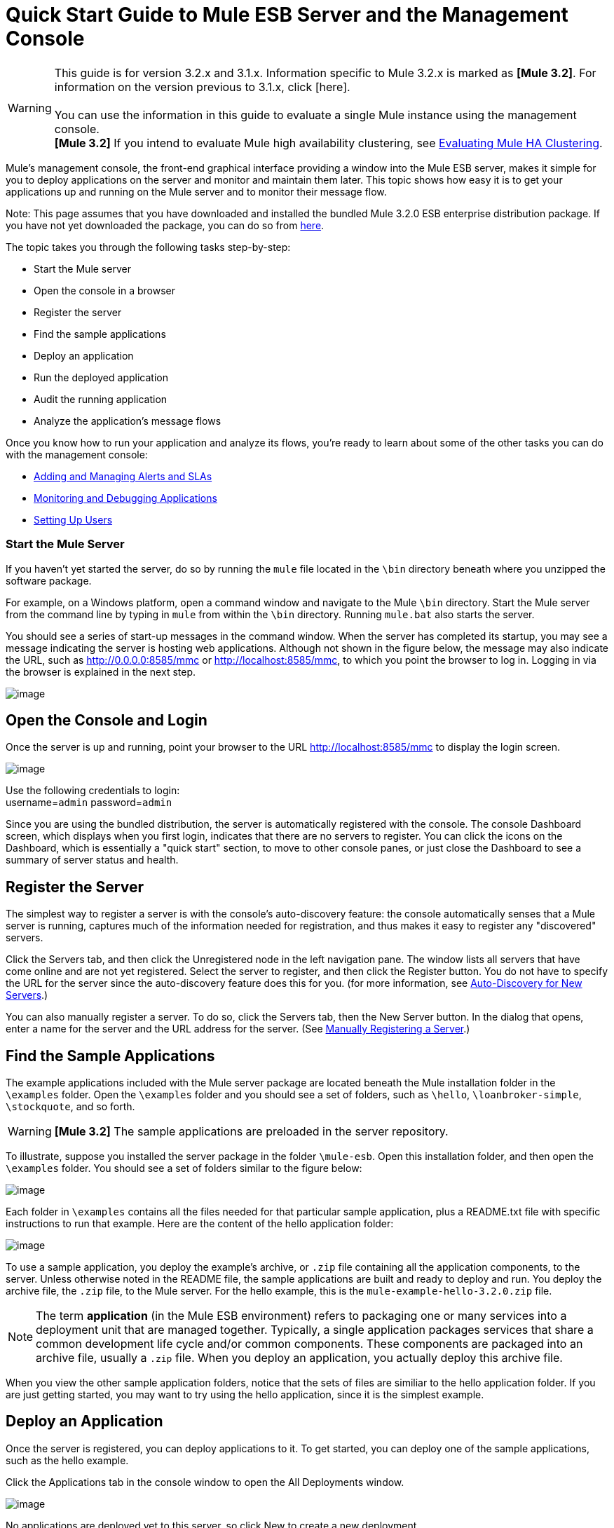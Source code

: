 = Quick Start Guide to Mule ESB Server and the Management Console

[WARNING]
This guide is for version 3.2.x and 3.1.x. Information specific to Mule 3.2.x is marked as **[Mule 3.2]**. For information on the version previous to 3.1.x, click [here]. +
 +
You can use the information in this guide to evaluate a single Mule instance using the management console. +
*[Mule 3.2]* If you intend to evaluate Mule high availability clustering, see link:/documentation-3.2/display/32X/Evaluating+Mule+HA+Clustering[Evaluating Mule HA Clustering].

Mule's management console, the front-end graphical interface providing a window into the Mule ESB server, makes it simple for you to deploy applications on the server and monitor and maintain them later. This topic shows how easy it is to get your applications up and running on the Mule server and to monitor their message flow.

Note: This page assumes that you have downloaded and installed the bundled Mule 3.2.0 ESB enterprise distribution package. If you have not yet downloaded the package, you can do so from http://www.mulesoft.com/thank-you-downloading-mule-esb-enterprise-trial[here].

The topic takes you through the following tasks step-by-step:

* Start the Mule server
* Open the console in a browser
* Register the server
* Find the sample applications
* Deploy an application
* Run the deployed application
* Audit the running application
* Analyze the application's message flows

Once you know how to run your application and analyze its flows, you're ready to learn about some of the other tasks you can do with the management console:

* link:/documentation-3.2/display/32X/Adding+and+Managing+Alerts+and+SLAs[Adding and Managing Alerts and SLAs]
* link:/documentation-3.2/display/32X/Monitoring+and+Debugging+Applications[Monitoring and Debugging Applications]
* link:/documentation-3.2/display/32X/Setting+Up+Users[Setting Up Users]

=== Start the Mule Server

If you haven't yet started the server, do so by running the `mule` file located in the `\bin` directory beneath where you unzipped the software package.

For example, on a Windows platform, open a command window and navigate to the Mule `\bin` directory. Start the Mule server from the command line by typing in `mule` from within the `\bin` directory. Running `mule.bat` also starts the server.

You should see a series of start-up messages in the command window. When the server has completed its startup, you may see a message indicating the server is hosting web applications. Although not shown in the figure below, the message may also indicate the URL, such as http://0.0.0.0:8585/mmc or http://localhost:8585/mmc, to which you point the browser to log in. Logging in via the browser is explained in the next step.

image:/documentation-3.2/download/attachments/36701010/url-location.png?version=1&modificationDate=1323902643143[image]

== Open the Console and Login

Once the server is up and running, point your browser to the URL http://localhost:8585/mmc to display the login screen.

image:/documentation-3.2/download/attachments/36701010/mmc-login.png?version=1&modificationDate=1323902643127[image]

Use the following credentials to login: +
username=`admin` password=`admin`

Since you are using the bundled distribution, the server is automatically registered with the console. The console Dashboard screen, which displays when you first login, indicates that there are no servers to register. You can click the icons on the Dashboard, which is essentially a "quick start" section, to move to other console panes, or just close the Dashboard to see a summary of server status and health.

== Register the Server

The simplest way to register a server is with the console's auto-discovery feature: the console automatically senses that a Mule server is running, captures much of the information needed for registration, and thus makes it easy to register any "discovered" servers.

Click the Servers tab, and then click the Unregistered node in the left navigation pane. The window lists all servers that have come online and are not yet registered. Select the server to register, and then click the Register button. You do not have to specify the URL for the server since the auto-discovery feature does this for you. (for more information, see link:/documentation-3.2/display/32X/Working+with+Mule+Server+Instances#WorkingwithMuleServerInstances-ServerAutoDiscoveryForNewServers[Auto-Discovery for New Servers].)

You can also manually register a server. To do so, click the Servers tab, then the New Server button. In the dialog that opens, enter a name for the server and the URL address for the server. (See link:/documentation-3.2/display/32X/Working+with+Mule+Server+Instances#WorkingwithMuleServerInstances-RegisteringaServer[Manually Registering a Server].)

== Find the Sample Applications

The example applications included with the Mule server package are located beneath the Mule installation folder in the `\examples` folder. Open the `\examples` folder and you should see a set of folders, such as `\hello`, `\loanbroker-simple`, `\stockquote`, and so forth.

[WARNING]
*[Mule 3.2]* The sample applications are preloaded in the server repository.

To illustrate, suppose you installed the server package in the folder `\mule-esb`. Open this installation folder, and then open the `\examples` folder. You should see a set of folders similar to the figure below:

image:/documentation-3.2/download/attachments/36701010/examples-folder2.png?version=1&modificationDate=1323902425222[image]

Each folder in `\examples` contains all the files needed for that particular sample application, plus a README.txt file with specific instructions to run that example. Here are the content of the hello application folder:

image:/documentation-3.2/download/attachments/36701010/hello-example-folder2.png?version=1&modificationDate=1323902484408[image]

To use a sample application, you deploy the example's archive, or `.zip` file containing all the application components, to the server. Unless otherwise noted in the README file, the sample applications are built and ready to deploy and run. You deploy the archive file, the `.zip` file, to the Mule server. For the hello example, this is the `mule-example-hello-3.2.0.zip` file.

[NOTE]
The term *application* (in the Mule ESB environment) refers to packaging one or many services into a deployment unit that are managed together. Typically, a single application packages services that share a common development life cycle and/or common components. These components are packaged into an archive file, usually a `.zip` file. When you deploy an application, you actually deploy this archive file.

When you view the other sample application folders, notice that the sets of files are similiar to the hello application folder. If you are just getting started, you may want to try using the hello application, since it is the simplest example.

== Deploy an Application

Once the server is registered, you can deploy applications to it. To get started, you can deploy one of the sample applications, such as the hello example.

Click the Applications tab in the console window to open the All Deployments window.

image:/documentation-3.2/download/attachments/36701010/all-deployments2.png?version=1&modificationDate=1323902229899[image]

No applications are deployed yet to this server, so click New to create a new deployment.

You need to create a name for the deployment so that you can later identify it.

* In the Deployment Name field, enter a name, such as HelloExample. (See the figure below. Notice that the Upload Application button is circled, as well as the pull-down arrow for selecting the server for the deployment.)

image:/documentation-3.2/download/attachments/36701010/deploy-app2.png?version=1&modificationDate=1323902319570[image]

You can deploy an application that has already been added to the server repository or upload a web application from your system. Since there are no applications in the repository, upload the hello application from the distribution examples folder.

* Click the Upload New Application button.
* A dialog box opens through which you can browse to the application file.
* Use the browse dialog to locate the folder in which you installed the Mule server and console, then browse to the \examples\hello folder. Select the hello application ZIP file: `mule-example-hello-3.2.0.zip`.
* Expand the Advanced Options in the lower half of the dialog box to further specify the workspace folder, the name of the application as you want it to appear in the console when deployed on the server, and the application version number. In this example, the workspace folder is /Applications, the deployed name is helloApp, and the version number is changed to 3.2.

image:/documentation-3.2/download/attachments/36701010/add-application2.png?version=1&modificationDate=1323902229920[image]

* Click Add to complete the upload.

Next, specify the server or servers to which you want the application deployed.

* Use the pull-down list beneath Servers to select a server for deployment. The list includes the registered server and groups of servers.

The screen should look as shown below:

image:/documentation-3.2/download/attachments/36701010/hello-deploy2.png?version=1&modificationDate=1323902484428[image]

Notice that you can deploy more than one application at a time, and also you can deploy these applications to one or more servers. Click the red X to the right of an application to remove that application from the deployment. Click the red X to the right of a server name to remove that server from the deployment list.

* Click Deploy to deploy the hello application to the server.

You should see a status message in the upper portion of the screen indicating that deployment is in progress. When completed, the status field indicates whether deployment was successful or not. See the figure below.

image:/documentation-3.2/download/attachments/36701010/deploy-status2.png?version=1&modificationDate=1323902319544[image]

If an error occurred, click the Redeploy button to try to redeploy the application.

* When you click the Deploy button, the application is also saved in the server repository. Click the Save button instead of Deploy to just save the application to the repository without deploying it. You can always deploy the application at a later time.

At any time, you can click the Repository node and see information about this deployment. You can also click the Deployments node and return to the All Deployments screen to see a list of all deployments. From All Deployments, you can select specific deployments, then edit, undeploy, redeploy, or delete them.

== Run the Deployed Application

Run the deployed hello application through another browser window or tab. In that browser window or tab, enter the URL http://localhost:8888/?name=Ross. (Feel free to use a name other than "Ross" if you want.)

The browser runs the deployed hello example application, which simply takes the name parameter and inserts it within a simple text line. The browser displays output from the application, such as: `Hello Ross, how are you?`

== Verify Flow Details for the Application

After running the application, return to the console window and use the Flows tab along with the Flow Analyzer tab to analyze the application's processing. Flows represent the sum of all the services and processing going on within an application, including routers, transformers, and filters.

Click the Flows tab to see the Flows screen, which displays just the flows and services that make up this hello application. Since only the hello application is running on one server, you need not select a particular server. There are three simple flows and one service. The table shows a summary of the number of events handled by the application (both processed and received events), along with the average and total event processing time per individual flow and service. (See the figure below.)

image:/documentation-3.2/download/attachments/36701010/audit-flows2.png?version=1&modificationDate=1323902271413[image]

You control flows and services from this screen. To do flow analysis, be sure that the application's flows have been started. Check the boxes to select specific flows and services, then click the Control Flows button and select Start, Pause, or Stop. Options are grayed out if not applicable. By default, flows are generally started.

Click the flow or service name to see more detailed information about that flow or service. For example, click the Hello World flow name to open a screen with two tabs. The Summary tab displays summary information about this flow. The Endpoints tab displays information about the endpoints of the flow.

The Summary display includes status data and graphs and data about the different events processed and received (asynchronous and synchronous) by the flow.

image:/documentation-3.2/download/attachments/36701010/flows-summary2.png?version=1&modificationDate=1323902425198[image]

The Endpoints tab, shown below, displays a table of all endpoints for the flow and data about each endpoint, including the endpoint type, its address, connector information, whether or not it is filtered, if it's synchronous or not, and whether it handles transactions. Click one or more endpoints and, using the Control Endpoints button, start or stop those endpoints.

image:/documentation-3.2/download/attachments/36701010/flows-endpoints2.png?version=1&modificationDate=1323902425241[image]

== Analyze the Flow of Messages on the Application

Now, what is interesting is to see the flow of messages and the message payloads for the hello application.

In the console window, click the Flow Analyzer tab to see details on the message flows. The Flow Analyzer screen displays the Message List for the application. Before you can see this data, you need to specify the server and application, which you do via the left pane of this screen.

Start by selecting the server from the Select a server pull-down list. After you select the server, the Applications section expands and displays deployed applications (deployments) running on the selected server. After you select the deployment, the Flows section expands and in a similar fashion displays the flows and services applicable to the selected application(s). For example, the figure below shows how the screen might look after selecting the helloApp deployment and its flows and services.

image:/documentation-3.2/download/attachments/36701010/audit-setup2.png?version=1&modificationDate=1323902271432[image]

Click Start (circled in the above figure) to view the message flows. Then, run the application again, or even several times, from the other browser window.

Notice in the console window that when the application is run the Message List portion of the Flow Analyzer screen fills with message data. The Message List at the top of the screen lists the different messages handled by the application. The table identifies each message by its message id, indicates the flow handling the message, the application, the amount of time to process the message, and a time stamp indicating when the message processing occurred.

To see details about a message, click the message id. The Message Details section in the bottom half of the screen displays more details about the selected message.

The figure below is an example of message data you might see for the Hello World flow. Note that the detail panes are synchronized to the selected message processor in the Message Flow pane. That is, the Before/After Payload and Message Properties panes show the specific data for the selected message processor, which in this example is ChoiceRouter.

image:/documentation-3.2/download/attachments/36701010/message-detail2.png?version=2&modificationDate=1323902604427[image]

The message data for the ChitChat flow is different, as you can see in the next figure:

image:/documentation-3.2/download/attachments/36701010/message-detail-chitchat2.png?version=2&modificationDate=1323902604451[image]

You can drill down deeper to see further information. In the Message Properties pane, expand the inbound and outbound property nodes to see specific message properties and their before and after values.

image:/documentation-3.2/download/attachments/36701010/message-properties2.png?version=2&modificationDate=1323902604398[image]

Similarly, you can expand the Before Payload and After Payload panes.

== *Mule 3.2* Clusters and Business Events

Mule 3.2 adds a variety of new features. Perhaps the two most significant features relate to clusters and business events.

==== Clusters

The management console gives you the ability to create and manage server clusters. A cluster is a group of linked servers that work closely together. In essence, it's s a virtual server composed of multiple nodes. Once you create and register a cluster, you can deploy applications to it and perform all of the other operations discussed above. Here, for example, is a screen that illustrates deploying an application to a cluster.

image:/documentation-3.2/download/attachments/36701010/deploy_to_cluster.png?version=1&modificationDate=1323902271389[image]

You can find out more about working with clusters link:/documentation-3.2/display/32X/Managing+Mule+High+Availability+%28HA%29+Clusters[here].

==== Business Events

If you examine the illustration in the Clusters section above, you'll notice that the management console includes a new tab labeled Business Events. The Business Events tab gives you visibility into business transactions and events on your Mule servers, allowing you to track and analyze the flow and disposition of particular messages. For example, using the Business Events tab you can do root cause analysis of failures in a message flow. Or you can do compliance testing and see whether particular steps in a process are performed correctly. The following screen illustrates using the Business Events tab to discover whether a discount is properly applied in an order fulfillment process.

image:/documentation-3.2/download/attachments/36701010/custom-event-discount.png?version=1&modificationDate=1323902271403[image]

The highlighted data in the screen corresponds to custom events that capture specific payload information. Here, the data for an event listed as "Price" shows the customer's discount tier as well as the price before the discount is applied. The data for the event listed as "Price After Discount" shows the price after the discount is applied.

You can find out more about working with the Business Events tab link:/documentation-3.2/display/32X/Analyzing+Business+Events[here].

== Where To Go From Here

Setting alerts (SLAs) for an application are another important task you do through the console. link:/documentation-3.2/display/32X/Adding+and+Managing+Alerts+and+SLAs[Adding and Managing Alerts and SLAs] shows you how to get started with alerts.

link:/documentation-3.2/display/32X/How+to+Use+the+Management+Console[<< Previous: *How to Use the Management Console*]

link:/documentation-3.2/display/32X/Evaluating+Mule+HA+Clustering[Next: *Evaluating Mule HA Clustering* >>]
